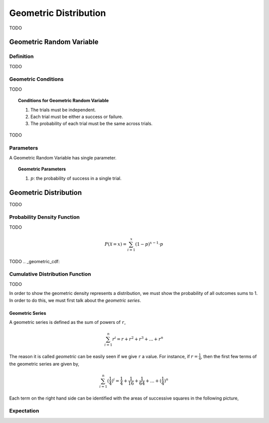 .. _geometric_distribution:

======================
Geometric Distribution
======================

TODO

.. _geometric_random_variable:

Geometric Random Variable
=========================

Definition
----------

TODO

Geometric Conditions
--------------------

TODO

.. topic:: Conditions for Geometric Random Variable

	1. The trials must be independent.
	
	2. Each trial must be either a success or failure.
	
	3. The probability of each trial must be the same across trials. 
	

TODO

Parameters
----------

A Geometric Random Variable has single parameter.

.. topic:: Geometric Parameters

	1. :math:`p`: the probability of success in a single trial.

.. _geometric_distribution:

Geometric Distribution
======================

TODO 

.. _geometric_pdf:

Probability Density Function
----------------------------

TODO

.. math:: 

    P(\mathcal{X} = x) = \sum_{i=1}^{x} (1-p)^{x-1} \cdot p

TODO
.. _geometric_cdf:

Cumulative Distribution Function
--------------------------------

TODO

In order to show the geometric density represents a distribution, we must show the probability of all outcomes sums to 1. In order to do this, we must first talk about the *geometric series*.

.. _geometric_series:

Geometric Series
****************

A geometric series is defined as the sum of powers of ``r``,

.. math:: 

    \sum_{i=1}^{n} r^i = r + r^2 + r^3 + ... + r^n 

The reason it is called *geometric* can be easily seen if we give ``r`` a value. For instance, if :math:`r = \frac{1}{4}`, then the first few terms of the geometric series are given by,

.. math:: 

    \sum_{i=1}^{n} (\frac{1}{4})^i = \frac{1}{4} + \frac{1}{16} + \frac{1}{64} + ... + (\frac{1}{4})^n

Each term on the right hand side can be identified with the areas of successive squares in the following picture,

.. image:: ../../assets/imgs/context/geometric_series.png
    :align: center
    
Expectation
-----------


